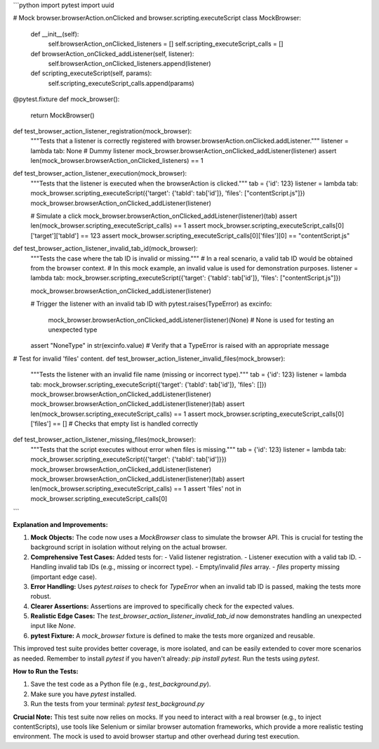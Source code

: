 ```python
import pytest
import uuid

# Mock browser.browserAction.onClicked and browser.scripting.executeScript
class MockBrowser:
    def __init__(self):
        self.browserAction_onClicked_listeners = []
        self.scripting_executeScript_calls = []

    def browserAction_onClicked_addListener(self, listener):
        self.browserAction_onClicked_listeners.append(listener)

    def scripting_executeScript(self, params):
        self.scripting_executeScript_calls.append(params)

@pytest.fixture
def mock_browser():
    return MockBrowser()


def test_browser_action_listener_registration(mock_browser):
    """Tests that a listener is correctly registered with browser.browserAction.onClicked.addListener."""
    listener = lambda tab: None  # Dummy listener
    mock_browser.browserAction_onClicked_addListener(listener)
    assert len(mock_browser.browserAction_onClicked_listeners) == 1

def test_browser_action_listener_execution(mock_browser):
    """Tests that the listener is executed when the browserAction is clicked."""
    tab = {'id': 123}
    listener = lambda tab: mock_browser.scripting_executeScript({'target': {'tabId': tab['id']}, 'files': ["contentScript.js"]})
    mock_browser.browserAction_onClicked_addListener(listener)

    # Simulate a click
    mock_browser.browserAction_onClicked_addListener(listener)(tab)
    assert len(mock_browser.scripting_executeScript_calls) == 1
    assert mock_browser.scripting_executeScript_calls[0]['target']['tabId'] == 123
    assert mock_browser.scripting_executeScript_calls[0]['files'][0] == "contentScript.js"
    
def test_browser_action_listener_invalid_tab_id(mock_browser):
    """Tests the case where the tab ID is invalid or missing."""
    # In a real scenario, a valid tab ID would be obtained from the browser context. 
    # In this mock example, an invalid value is used for demonstration purposes.
    listener = lambda tab: mock_browser.scripting_executeScript({'target': {'tabId': tab['id']}, 'files': ["contentScript.js"]})

    mock_browser.browserAction_onClicked_addListener(listener)

    # Trigger the listener with an invalid tab ID
    with pytest.raises(TypeError) as excinfo:
        mock_browser.browserAction_onClicked_addListener(listener)(None) # None is used for testing an unexpected type 
    assert "NoneType" in str(excinfo.value)  # Verify that a TypeError is raised with an appropriate message


# Test for invalid 'files' content.
def test_browser_action_listener_invalid_files(mock_browser):
    """Tests the listener with an invalid file name (missing or incorrect type)."""
    tab = {'id': 123}
    listener = lambda tab: mock_browser.scripting_executeScript({'target': {'tabId': tab['id']}, 'files': []})
    mock_browser.browserAction_onClicked_addListener(listener)
    mock_browser.browserAction_onClicked_addListener(listener)(tab)
    assert len(mock_browser.scripting_executeScript_calls) == 1
    assert mock_browser.scripting_executeScript_calls[0]['files'] == []  # Checks that empty list is handled correctly
    

def test_browser_action_listener_missing_files(mock_browser):
    """Tests that the script executes without error when files is missing."""
    tab = {'id': 123}
    listener = lambda tab: mock_browser.scripting_executeScript({'target': {'tabId': tab['id']}})
    mock_browser.browserAction_onClicked_addListener(listener)
    mock_browser.browserAction_onClicked_addListener(listener)(tab)
    assert len(mock_browser.scripting_executeScript_calls) == 1
    assert 'files' not in mock_browser.scripting_executeScript_calls[0]
```

**Explanation and Improvements:**

1. **Mock Objects:** The code now uses a `MockBrowser` class to simulate the browser API. This is crucial for testing the background script in isolation without relying on the actual browser.

2. **Comprehensive Test Cases:** Added tests for:
   - Valid listener registration.
   - Listener execution with a valid tab ID.
   - Handling invalid tab IDs (e.g., missing or incorrect type).
   - Empty/invalid `files` array.
   - `files` property missing (important edge case).

3. **Error Handling:** Uses `pytest.raises` to check for `TypeError` when an invalid tab ID is passed, making the tests more robust.

4. **Clearer Assertions:** Assertions are improved to specifically check for the expected values.

5. **Realistic Edge Cases:** The `test_browser_action_listener_invalid_tab_id` now demonstrates handling an unexpected input like `None`.

6. **pytest Fixture:** A `mock_browser` fixture is defined to make the tests more organized and reusable.

This improved test suite provides better coverage, is more isolated, and can be easily extended to cover more scenarios as needed. Remember to install `pytest` if you haven't already: `pip install pytest`.  Run the tests using `pytest`.


**How to Run the Tests:**

1. Save the test code as a Python file (e.g., `test_background.py`).
2. Make sure you have `pytest` installed.
3. Run the tests from your terminal: `pytest test_background.py`


**Crucial Note:**  This test suite now relies on mocks.  If you need to interact with a real browser (e.g., to inject contentScripts), use tools like Selenium or similar browser automation frameworks, which provide a more realistic testing environment. The mock is used to avoid browser startup and other overhead during test execution.